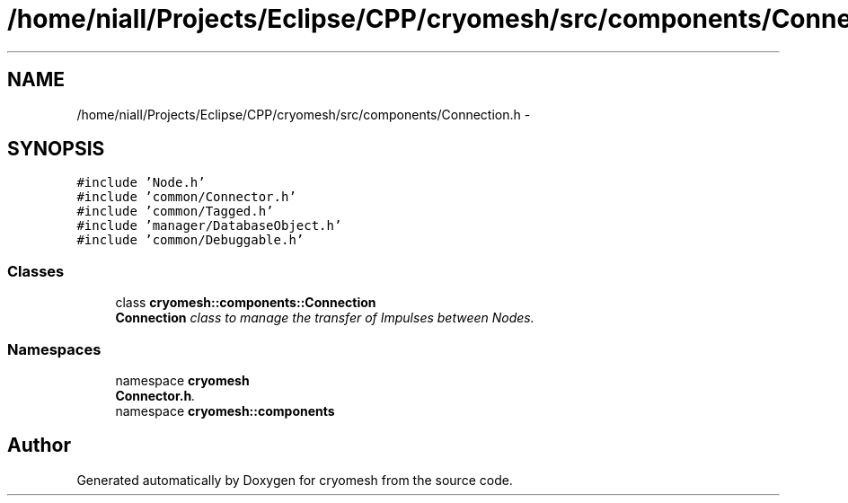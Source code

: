 .TH "/home/niall/Projects/Eclipse/CPP/cryomesh/src/components/Connection.h" 3 "Tue Mar 6 2012" "cryomesh" \" -*- nroff -*-
.ad l
.nh
.SH NAME
/home/niall/Projects/Eclipse/CPP/cryomesh/src/components/Connection.h \- 
.SH SYNOPSIS
.br
.PP
\fC#include 'Node\&.h'\fP
.br
\fC#include 'common/Connector\&.h'\fP
.br
\fC#include 'common/Tagged\&.h'\fP
.br
\fC#include 'manager/DatabaseObject\&.h'\fP
.br
\fC#include 'common/Debuggable\&.h'\fP
.br

.SS "Classes"

.in +1c
.ti -1c
.RI "class \fBcryomesh::components::Connection\fP"
.br
.RI "\fI\fBConnection\fP class to manage the transfer of Impulses between Nodes\&. \fP"
.in -1c
.SS "Namespaces"

.in +1c
.ti -1c
.RI "namespace \fBcryomesh\fP"
.br
.RI "\fI\fBConnector\&.h\fP\&. \fP"
.ti -1c
.RI "namespace \fBcryomesh::components\fP"
.br
.in -1c
.SH "Author"
.PP 
Generated automatically by Doxygen for cryomesh from the source code\&.
